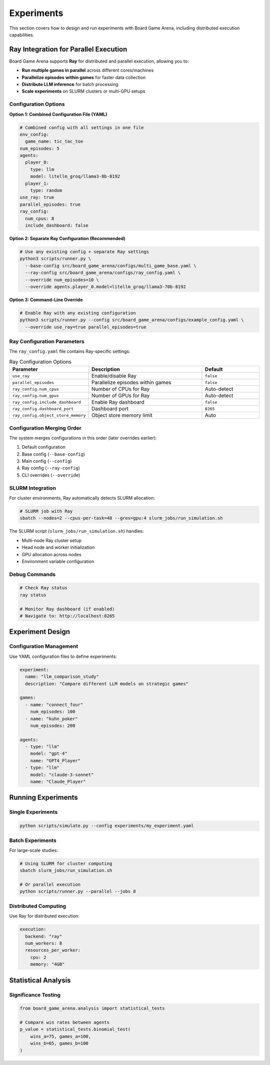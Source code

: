 Experiments
===========

This section covers how to design and run experiments with Board Game Arena, including distributed execution capabilities.

Ray Integration for Parallel Execution
---------------------------------------

Board Game Arena supports **Ray** for distributed and parallel execution, allowing you to:

- **Run multiple games in parallel** across different cores/machines
- **Parallelize episodes within games** for faster data collection
- **Distribute LLM inference** for batch processing
- **Scale experiments** on SLURM clusters or multi-GPU setups

Configuration Options
~~~~~~~~~~~~~~~~~~~~~

**Option 1: Combined Configuration File (YAML)**

.. code-block:: yaml

   # Combined config with all settings in one file
   env_config:
     game_name: tic_tac_toe
   num_episodes: 5
   agents:
     player_0:
       type: llm
       model: litellm_groq/llama3-8b-8192
     player_1:
       type: random
   use_ray: true
   parallel_episodes: true
   ray_config:
     num_cpus: 8
     include_dashboard: false

**Option 2: Separate Ray Configuration (Recommended)**

.. code-block:: bash

   # Use any existing config + separate Ray settings
   python3 scripts/runner.py \
     --base-config src/board_game_arena/configs/multi_game_base.yaml \
     --ray-config src/board_game_arena/configs/ray_config.yaml \
     --override num_episodes=10 \
     --override agents.player_0.model=litellm_groq/llama3-70b-8192

**Option 3: Command-Line Override**

.. code-block:: bash

   # Enable Ray with any existing configuration
   python3 scripts/runner.py --config src/board_game_arena/configs/example_config.yaml \
     --override use_ray=true parallel_episodes=true

Ray Configuration Parameters
~~~~~~~~~~~~~~~~~~~~~~~~~~~~

The ``ray_config.yaml`` file contains Ray-specific settings:

.. list-table:: Ray Configuration Options
   :widths: 25 50 25
   :header-rows: 1

   * - Parameter
     - Description
     - Default
   * - ``use_ray``
     - Enable/disable Ray
     - ``false``
   * - ``parallel_episodes``
     - Parallelize episodes within games
     - ``false``
   * - ``ray_config.num_cpus``
     - Number of CPUs for Ray
     - Auto-detect
   * - ``ray_config.num_gpus``
     - Number of GPUs for Ray
     - Auto-detect
   * - ``ray_config.include_dashboard``
     - Enable Ray dashboard
     - ``false``
   * - ``ray_config.dashboard_port``
     - Dashboard port
     - ``8265``
   * - ``ray_config.object_store_memory``
     - Object store memory limit
     - Auto

Configuration Merging Order
~~~~~~~~~~~~~~~~~~~~~~~~~~~

The system merges configurations in this order (later overrides earlier):

1. Default configuration
2. Base config (``--base-config``)
3. Main config (``--config``)
4. Ray config (``--ray-config``)
5. CLI overrides (``--override``)

SLURM Integration
~~~~~~~~~~~~~~~~~

For cluster environments, Ray automatically detects SLURM allocation:

.. code-block:: bash

   # SLURM job with Ray
   sbatch --nodes=2 --cpus-per-task=48 --gres=gpu:4 slurm_jobs/run_simulation.sh

The SLURM script (``slurm_jobs/run_simulation.sh``) handles:

- Multi-node Ray cluster setup
- Head node and worker initialization
- GPU allocation across nodes
- Environment variable configuration

Debug Commands
~~~~~~~~~~~~~~

.. code-block:: bash

   # Check Ray status
   ray status

   # Monitor Ray dashboard (if enabled)
   # Navigate to: http://localhost:8265

Experiment Design
-----------------

Configuration Management
~~~~~~~~~~~~~~~~~~~~~~~~~

Use YAML configuration files to define experiments:

.. code-block:: yaml

   experiment:
     name: "llm_comparison_study"
     description: "Compare different LLM models on strategic games"

   games:
     - name: "connect_four"
       num_episodes: 100
     - name: "kuhn_poker"
       num_episodes: 200

   agents:
     - type: "llm"
       model: "gpt-4"
       name: "GPT4_Player"
     - type: "llm"
       model: "claude-3-sonnet"
       name: "Claude_Player"

Running Experiments
-------------------

Single Experiments
~~~~~~~~~~~~~~~~~~

.. code-block:: bash

   python scripts/simulate.py --config experiments/my_experiment.yaml

Batch Experiments
~~~~~~~~~~~~~~~~~

For large-scale studies:

.. code-block:: bash

   # Using SLURM for cluster computing
   sbatch slurm_jobs/run_simulation.sh

   # Or parallel execution
   python scripts/runner.py --parallel --jobs 8


Distributed Computing
~~~~~~~~~~~~~~~~~~~~~

Use Ray for distributed execution:

.. code-block:: yaml

   execution:
     backend: "ray"
     num_workers: 8
     resources_per_worker:
       cpu: 2
       memory: "4GB"

Statistical Analysis
--------------------

Significance Testing
~~~~~~~~~~~~~~~~~~~~

.. code-block:: python

   from board_game_arena.analysis import statistical_tests

   # Compare win rates between agents
   p_value = statistical_tests.binomial_test(
       wins_a=75, games_a=100,
       wins_b=65, games_b=100
   )
